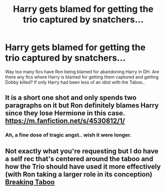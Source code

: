 #+TITLE: Harry gets blamed for getting the trio captured by snatchers...

* Harry gets blamed for getting the trio captured by snatchers...
:PROPERTIES:
:Author: xshadowfax
:Score: 28
:DateUnix: 1619798179.0
:DateShort: 2021-Apr-30
:FlairText: Request
:END:
Way too many fics have Ron being blamed for abandoning Harry in DH. Are there any fics where Harry is blamed for getting them captured and getting Dobby killed? If only Harry had been less of an idiot with the Taboo..


** It is a short one shot and only spends two paragraphs on it but Ron definitely blames Harry since they lose Hermione in this case. [[https://m.fanfiction.net/s/4530812/1/]]
:PROPERTIES:
:Author: SwishWishes
:Score: 8
:DateUnix: 1619800012.0
:DateShort: 2021-Apr-30
:END:

*** Ah, a fine dose of tragic angst.. wish it were longer.
:PROPERTIES:
:Author: xshadowfax
:Score: 1
:DateUnix: 1619800445.0
:DateShort: 2021-Apr-30
:END:


** Not exactly what you're requesting but I do have a self rec that's centered around the taboo and how the Trio should have used it more effectively (with Ron taking a larger role in its conception) [[https://archiveofourown.org/works/29808174][Breaking Taboo]]
:PROPERTIES:
:Author: kaimkre1
:Score: 1
:DateUnix: 1619909270.0
:DateShort: 2021-May-02
:END:
